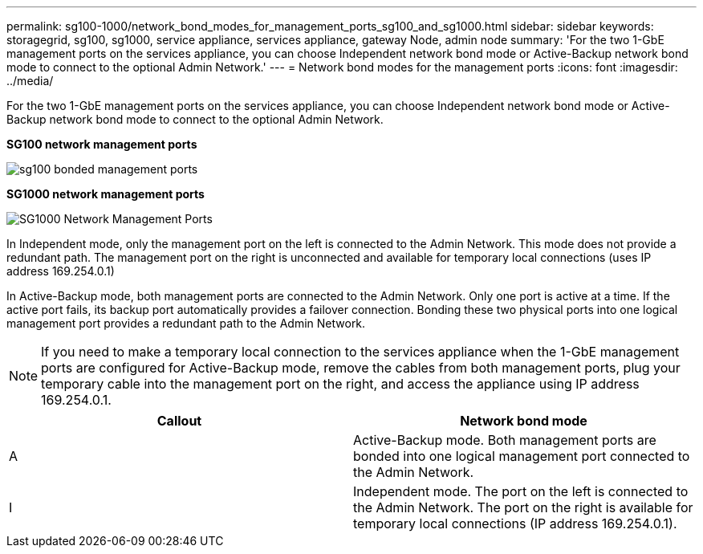---
permalink: sg100-1000/network_bond_modes_for_management_ports_sg100_and_sg1000.html
sidebar: sidebar
keywords: storagegrid, sg100, sg1000, service appliance, services appliance, gateway Node, admin node 
summary: 'For the two 1-GbE management ports on the services appliance, you can choose Independent network bond mode or Active-Backup network bond mode to connect to the optional Admin Network.'
---
= Network bond modes for the management ports
:icons: font
:imagesdir: ../media/

[.lead]
For the two 1-GbE management ports on the services appliance, you can choose Independent network bond mode or Active-Backup network bond mode to connect to the optional Admin Network.

*SG100 network management ports*

image::../media/sg100_bonded_management_ports.png[]

*SG1000 network management ports*

image::../media/sg1000_bonded_management_ports.png[SG1000 Network Management Ports]

In Independent mode, only the management port on the left is connected to the Admin Network. This mode does not provide a redundant path. The management port on the right is unconnected and available for temporary local connections (uses IP address 169.254.0.1)

In Active-Backup mode, both management ports are connected to the Admin Network. Only one port is active at a time. If the active port fails, its backup port automatically provides a failover connection. Bonding these two physical ports into one logical management port provides a redundant path to the Admin Network.

NOTE: If you need to make a temporary local connection to the services appliance when the 1-GbE management ports are configured for Active-Backup mode, remove the cables from both management ports, plug your temporary cable into the management port on the right, and access the appliance using IP address 169.254.0.1.

[options="header"]
|===
| Callout| Network bond mode
a|
A
a|
Active-Backup mode. Both management ports are bonded into one logical management port connected to the Admin Network.
a|
I
a|
Independent mode. The port on the left is connected to the Admin Network. The port on the right is available for temporary local connections (IP address 169.254.0.1).
|===
